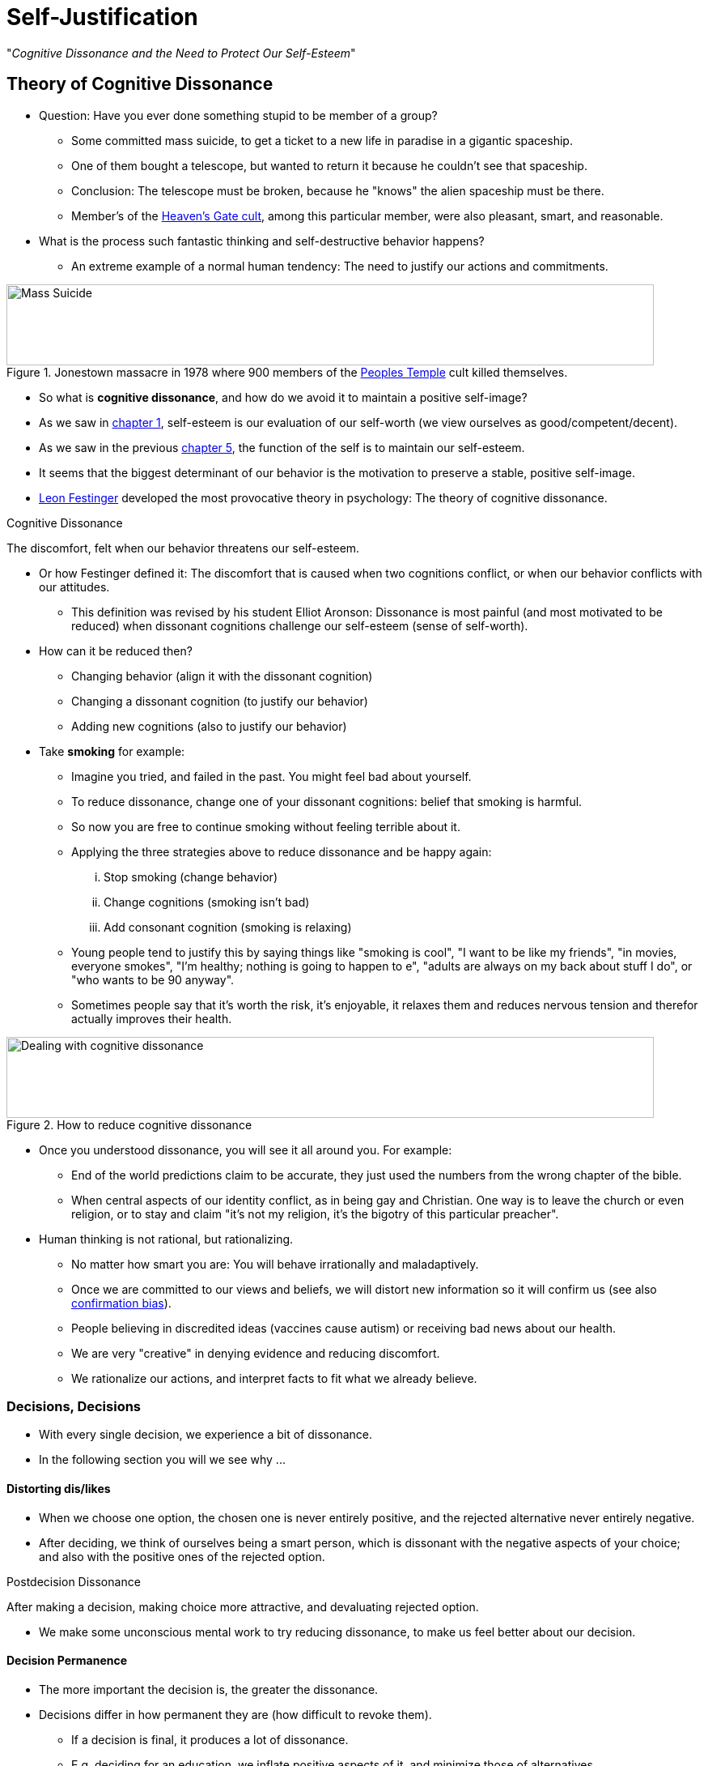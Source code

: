 = Self-Justification

"_Cognitive Dissonance and the Need to Protect Our Self-Esteem_"

== Theory of Cognitive Dissonance

* Question: Have you ever done something stupid to be member of a group?
** Some committed mass suicide, to get a ticket to a new life in paradise in a gigantic spaceship.
** One of them bought a telescope, but wanted to return it because he couldn't see that spaceship.
** Conclusion: The telescope must be broken, because he "knows" the alien spaceship must be there.
** Member's of the link:https://en.wikipedia.org/wiki/Heaven%27s_Gate_(religious_group)[Heaven's Gate cult], among this particular member, were also pleasant, smart, and reasonable.
* What is the process such fantastic thinking and self-destructive behavior happens?
** An extreme example of a normal human tendency: The need to justify our actions and commitments.

[#img-self-awareness]
.Jonestown massacre in 1978 where 900 members of the link:https://en.wikipedia.org/wiki/Peoples_Temple[Peoples Temple] cult killed themselves.
image::images/mass_suicide.jpg[Mass Suicide,800,100]

* So what is *cognitive dissonance*, and how do we avoid it to maintain a positive self-image?
* As we saw in link:../ch1-introduction/index.html[chapter 1], self-esteem is our evaluation of our self-worth (we view ourselves as good/competent/decent).
* As we saw in the previous link:../ch5-self/index.html[chapter 5], the function of the self is to maintain our self-esteem.
* It seems that the biggest determinant of our behavior is the motivation to preserve a stable, positive self-image.
* link:../../people/festinger-leon.html[Leon Festinger] developed the most provocative theory in psychology: The theory of cognitive dissonance.

.Cognitive Dissonance
****
The discomfort, felt when our behavior threatens our self-esteem.
****

* Or how Festinger defined it: The discomfort that is caused when two cognitions conflict, or when our behavior conflicts with our attitudes.
** This definition was revised by his student Elliot Aronson: Dissonance is most painful (and most motivated to be reduced) when dissonant cognitions challenge our self-esteem (sense of self-worth).
* How can it be reduced then?
** Changing behavior (align it with the dissonant cognition)
** Changing a dissonant cognition (to justify our behavior)
** Adding new cognitions (also to justify our behavior)
* Take *smoking* for example:
** Imagine you tried, and failed in the past. You might feel bad about yourself.
** To reduce dissonance, change one of your dissonant cognitions: belief that smoking is harmful.
** So now you are free to continue smoking without feeling terrible about it.
** Applying the three strategies above to reduce dissonance and be happy again:
... Stop smoking (change behavior)
... Change cognitions (smoking isn't bad)
... Add consonant cognition (smoking is relaxing)
** Young people tend to justify this by saying things like "smoking is cool", "I want to be like my friends", "in movies, everyone smokes", "I'm healthy; nothing is going to happen to e", "adults are always on my back about stuff I do", or "who wants to be 90 anyway".
** Sometimes people say that it's worth the risk, it's enjoyable, it relaxes them and reduces nervous tension and therefor actually improves their health.

[#img-cognitive_strategies]
.How to reduce cognitive dissonance
image::images/cognitive_strategies.jpg[Dealing with cognitive dissonance,800,100]

* Once you understood dissonance, you will see it all around you. For example:
** End of the world predictions claim to be accurate, they just used the numbers from the wrong chapter of the bible.
** When central aspects of our identity conflict, as in being gay and Christian. One way is to leave the church or even religion, or to stay and claim "it's not my religion, it's the bigotry of this particular preacher".
* Human thinking is not rational, but rationalizing.
** No matter how smart you are: You will behave irrationally and maladaptively.
** Once we are committed to our views and beliefs, we will distort new information so it will confirm us (see also link:../../phenomena/confirmation_bias.html[confirmation bias]).
** People believing in discredited ideas (vaccines cause autism) or receiving bad news about our health.
** We are very "creative" in denying evidence and reducing discomfort.
** We rationalize our actions, and interpret facts to fit what we already believe.

=== Decisions, Decisions

* With every single decision, we experience a bit of dissonance.
* In the following section you will we see why \...

==== Distorting dis/likes

* When we choose one option, the chosen one is never entirely positive, and the rejected alternative never entirely negative.
* After deciding, we think of ourselves being a smart person, which is dissonant with the negative aspects of your choice; and also with the positive ones of the rejected option.

.Postdecision Dissonance
****
After making a decision, making choice more attractive, and devaluating rejected option.
****

* We make some unconscious mental work to try reducing dissonance, to make us feel better about our decision.

==== Decision Permanence

* The more important the decision is, the greater the dissonance.
* Decisions differ in how permanent they are (how difficult to revoke them).
** If a decision is final, it produces a lot of dissonance.
** E.g. deciding for an education, we inflate positive aspects of it, and minimize those of alternatives.
* Keeping options open makes us less happy, as the finality of decisions actually does.

=== Illusion of Irrevocability

.Lowballing
****
An somewhat unethical strategy (by salespeople) to promise to sell a product for a low price, then claiming there was an error, and gradually increase the price; hoping the customer will still agree.
****

* It works because:
.. Some sort of commitment, by saying yes to the initial (wrong) price. Although sometimes knowing it wasn't a binding contract.
.. Anticipation of an exciting event, due to the commitment; to say no would have meant a big letdown.
.. The new price might be only slightly higher than at other sellers, and justifies his commitment by explaining the already invested effort (e.g. signing the forms).

=== Justification of Effort

* Imagine you put in a lot of effort to get into a particular club.
** Turns out, it's totally worthless. You would feel pretty dumb, right?!
** This will lead to a significant amount of dissonance.
** You might want to convince yourself how nicer, more interesting/worthwhile the club/people are.
** Doing so is possible because activities/behaviors are open to a wide range of possible interpretations.
** If being motivated (reduction of dissonance), we tend to interpret these ambiguities in a positive way.
** And the more effort we put it, the more we will like it; even (especially!) if it's something we don't actually like.

.Justification of Effort
****
Increase liking for something worked hard.
****

* E.g. the harsh training experienced in the army increases group cohesiveness and pride to be a part of this organization.
* If we didn't put any effort in it to get it, and we didn't enjoy it, we see things clearly.
** If there was some sort of severe (effortful/painful) initiation, we convince ourselves it was worthwhile.
** E.g. religious rituals (like the Hindu festival of Thaipusam) convinces people that the greater a men's pain, the greater their commitment to the temple.
* If we _choose_ though to go through a demanding/unpleasant experience, the goal/object becomes more attractive.
** E.g. If you want to join a group, and while walking their you got splashed, your liking towards the group wouldn't change. But if you volunteered to jump into a mud puddle to be admitted to the group, you _would_ like the group better.

=== Counter-attitudinal Behavior

* Imagine your friend bought a product you consider bad but he can't return it anymore.
** You might think something like: "_He seems happy about it, and spent a lot of money for it and can't take it back. If I say what I think, I'll upset him._"
** So you go ahead, and lie (harmony/peace/comfort over truth/honesty/authenticity) and say you like it. You won't feel much dissonance though.
** Your thoughts/values are consistent with this lie.
** It is important not to embarrass or cause pain to people you like, which is an external justification for this harmless lie.

.External Justification
****
Reason/explanation for dissonant personal behavior that's on the outside (reward/punishment).
****

* What if your friend can afford to absorb the costs? Would you still lie?
** If so, then there is no external justification for lying, and you will experience more dissonance.
** If we can't find external, we try to find internal justification.

.Internal Justification
****
Reduction of dissonance by changing yourself (attitude/behavior).
****

* You might try to look harder for something positive about the object.
** As a result, your attitude towards it will be more aligned with your statement/lie.
** Thus: "_Saying becomes believing_."

.Counterattitudinal Behavior
****
Acting against one's own beliefs/attitudes.
****

* Counterattitudinal behavior happens when our behavior conflicts with our private beliefs/attitudes.
** E.g. simply claiming to have an opinion/attitude that differs from our true beliefs.
* Most common experiment is where people getting paid 0/1/20 dollars for doing a boring task and then convincing others that it's great.
** Receiving lots of external justification for lying and not believing it requires no internal justification. Otherwise necessary to convince oneself "why did I do that"?
** Another similar one is: Being bullied by kids, then giving them money for doing so, then gradually decrease the amount, until they stop because they don't get paid doing it anymore.

==== Consequential Issues

* Counterattitudinal behavior toward consequential issues
* It is possible to change people's attitude towards important issues, like prejudice and eating disorders.
** You do so by providing small incentives.
* The media's "thin ideal" leads to unhappiness, constant dieting and eating disorders.
** Creating a dissonance condition, by writing an essay why "thin is beautiful" is unhealthy; the emotional and physical costs pursuing this unrealistic ideal body is irrational.
** People doing this exercise showed significant increase in body satisfaction, decrease in chronic dieting (bulimia risk reduced), and were happier and less anxious.

==== Ben Franklin Effect

* Justifying acts of kindness; see link:../../phenomena/ben_franklin.html[Ben Franklin Effect page]
* Doing a small favor towards a person you don't like, is an example of counterattitudinal behavior.
** Thus, it creates dissonance, and we reduce it by convincing ourselves that we like that person.

==== Justifying cruelty

* Dehumanizing the enemy is a rather universal phenomena.
** We do so by calling them cruel names like: animals, brutes, or other nonhuman creatures.
* Use of such language is to reduce dissonance: "I am a good person, but we are fighting and killing these other people; therefore, they must deserve whatever they get, because they aren't fully human like us."
* Difficult to know whether self-justification can follow acts of cruelty, rather causing them.

\... PAGE 183 ...

[NOTE.tryit,caption=TRY IT]
====
*Internal consequences of doing good*

xxx
====

==== Immoral acts

=== Avoiding Temptations


=== Hypocrisy Paradigm
=== In Cultures

* Dissonance across cultures

== Advances and Extensions of the Theory

=== Self-Affirmation Theory
=== Self-Evaluation Maintenance Theory

* "_Dissonance in close relationships_"

== Concluding Thoughts

=== Overcoming Dissonance
=== Narcissism

* "_\... and the dangers of too much self-esteem."




.Term
****
Definition.
****


[NOTE.tryit,caption=TRY IT]
====
*Some Title*

====


[NOTE.test,caption=REVIEW QUESTIONS]
====
link:test.html#testX[Test yourself]
====
